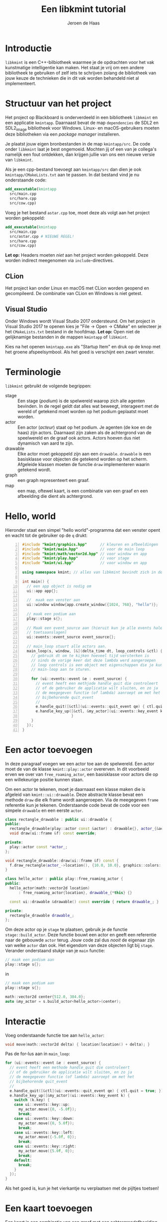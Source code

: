 #+TITLE: Een libkmint tutorial
#+AUTHOR: Jeroen de Haas

* Introductie
  =libkmint= is een C++-bilbiotheek waarmee je de opdrachten voor het vak
  kunstmatige intelligentie kan maken. Het staat je vrij om een andere
  bibliotheek te gebruiken of zelf iets te schrijven zolang de bibliotheek van
  jouw keuze de technieken die in dit vak worden behandeld niet al
  implementeert.

* Structuur van het project
  Het project op Blackboard is onderverdeeld in een bibliotheek =libkmint= en
  een applicatie =kmintapp=. Daarnaast bevat de map =dependencies= de SDL2 en
  SDL2_image bibliotheek voor Windows. Linux- en macOS-gebruikers moeten deze
  bibliotheken via een /package manager/ installeren.
  
  Je plaatst jouw eigen bronbestanden in de map =kmintapp/src=. De code onder
  =libkmint= laat je best ongemoeid. Mochten jij of een van je collega's
  namelijk een fout ontdekken, dan krijgen jullie van ons een nieuwe versie
  van =libkmint=. 
  
  Als je een cpp-bestand toevoegt aan =kmintapp/src= dan dien je ook
  =kmintapp/CMakeLists.txt= aan te passen. In dat bestand vind je nu
  onderstaande code:
  #+BEGIN_SRC cmake
    add_executable(kmintapp
      src/main.cpp
      src/hare.cpp
      src/cow.cpp)
  #+END_SRC
  Voeg je het bestand =astar.cpp= toe, moet deze als volgt aan het project
  worden gekoppeld:
  #+BEGIN_SRC cmake
    add_executable(kmintapp
      src/main.cpp
      src/astar.cpp # NIEUWE REGEL!
      src/hare.cpp
      src/cow.cpp)
  #+END_SRC
  
  *Let op:* Headers moeten /niet/ aan het project worden gekoppeld. Deze
  worden indirect meegenomen via =include=-directives.

** CLion
  Het project kan onder Linux en macOS met CLion worden geopend en
  gecompileerd. De combinatie van CLion en Windows is niet getest.

** Visual Studio 
  Onder Windows wordt Visual Studio 2017 ondersteund. Om het
  project in Visual Studio 2017 te openen kies je "File -> Open -> CMake" en
  selecteer je het =CMakeLists.txt= bestand in de hoofdmap. *Let op:* Open niet
  de gelijknamige bestanden in de mappen =kmintapp= of =libkmint=. 

  Kies na het openen =kmintapp.exe= als "Startup Item" en druk op de knop met
  het groene afspeelsymbool. Als het goed is verschijnt een zwart venster.
  
  

  
* Terminologie
  =libkmint= gebruikt de volgende begrippen:
  - stage :: Een stage (/podium/) is de spelwereld waarop zich alle agenten
             bevinden. In de regel geldt dat alles wat beweegt, interageert
             met de wereld of getekend moet worden op het podium geplaatst
             moet worden.
  - actor :: Een actor (/acteur/) staat op het podium. Je agenten (de koe en
             de haas) zijn actors. Daarnaast zijn zaken als de achtergrond van
             de speelwereld en de graaf ook actors. Actors hoeven dus niet
             dynamisch van aard te zijn.
  - drawable :: Elke actor moet gekoppeld zijn aan een =drawable=. =drawable=
                is een basisklasse voor objecten die getekend worden op het
                scherm. Afgeleide klassen moeten de functie =draw=
                implementeren waarin getekend wordt.
  - graph :: een graph representeert een graaf.
  - map :: een map, oftewel kaart, is een combinatie van een graaf en een
           afbeelding die dient als achtergrond.

             
             
* Hello, world
  Hieronder staat een simpel "hello world"-programma dat een venster opent en
  wacht tot de gebruiker op de =q= drukt:

  #+BEGIN_SRC cpp -n
    #include "kmint/graphics.hpp"      // kleuren en afbeeldingen
    #include "kmint/main.hpp"          // voor de main loop
    #include "kmint/math/vector2d.hpp" // voor window en app
    #include "kmint/play.hpp"          // voor stage
    #include "kmint/ui.hpp"            // voor window en app

    using namespace kmint; // alles van libkmint bevindt zich in deze namespace

    int main() {
      // een app object is nodig om
      ui::app app{};

      //  maak een venster aan
      ui::window window{app.create_window({1024, 768}, "hello")};

      // maak een podium aan
      play::stage s{};

      // Maak een event_source aan (hieruit kun je alle events halen, zoals
      // toetsaanslagen)
      ui::events::event_source event_source{};

      // main_loop stuurt alle actors aan.
      main_loop(s, window, [&](delta_time dt, loop_controls &ctl) {
        // gebruik dt om te kijken hoeveel tijd versterken is
        // sinds de vorige keer dat deze lambda werd aangeroepen
        // loop controls is een object met eigenschappen die je kunt gebruiken om de
        // main-loop aan te sturen.

        for (ui::events::event &e : event_source) {
          // event heeft een methjode handle_quit die controleert
          // of de gebruiker de applicatie wilt sluiten, en zo ja
          // de meegegeven functie (of lambda) aanroept om met het
          // bijbehorende quit_event
          //
          e.handle_quit([&ctl](ui::events::quit_event qe) { ctl.quit = true; });
          e.handle_key_up([&ctl, &my_actor](ui::events::key_event k) {
                          }
        }
      });
    }
  #+END_SRC
  
* Een actor toevoegen
  In deze paragraaf voegen we een actor toe aan de spelwereld. Een actor moet
  de van de klasse =kmint::play::actor= overerven. In dit voorbeeld erven we
  over van =free_roaming_actor=, een basisklasse voor actors die op een
  willekeurige positie kunnen staan.
  
  Om een actor te tekenen, moet je daarnaast een klasse maken die is afgeleid
  van =kmint::ui::drawable=. Deze abstracte klasse bevat een methode =draw=
  die elk frame wordt aangeroepen. Via de meegegeven =frame= referentie kun je
  tekenen. Onderstaande code bevat de code voor een simpele =drawable= en een
  eerste =actor=.


  #+BEGIN_SRC cpp
    class rectangle_drawable : public ui::drawable {
    public:
      rectangle_drawable(play::actor const &actor) : drawable{}, actor_{&actor} {}
      void draw(ui::frame &f) const override;

    private:
      play::actor const *actor_;
    };

    void rectangle_drawable::draw(ui::frame &f) const {
      f.draw_rectangle(actor_->location(), {10.0, 10.0}, graphics::colors::white);
    }

    class hello_actor : public play::free_roaming_actor {
    public:
      hello_actor(math::vector2d location)
          : free_roaming_actor{location}, drawable_{*this} {}

      const ui::drawable &drawable() const override { return drawable_; }

    private:
      rectangle_drawable drawable_;
    };
  #+END_SRC
  
  Om deze actor op je =stage= te plaatsen, gebruik je de functie
  =stage::build_actor=. Deze functie bouwt een actor en geeft een referentie
  naar de gebouwde =actor= terug. Jouw code zal dus /nooit/ de eigenaar zijn
  van welke =actor= dan ook. Het eigendom van deze objecten ligt bij
  =stage=. Verander onderstaand stukje van je =main= functie:
  #+BEGIN_SRC cpp
      // maak een podium aan
      play::stage s{};
  #+END_SRC
  in 
  #+BEGIN_SRC cpp
      // maak een podium aan
      play::stage s{};

      math::vector2d center{512.0, 384.0};
      auto &my_actor = s.build_actor<hello_actor>(center);
  #+END_SRC
  
  
* Interactie
  Voeg onderstaande functie toe aan =hello_actor=:
  #+BEGIN_SRC cpp
      void move(math::vector2d delta) { location(location() + delta); }
  #+END_SRC
  
  Pas de for-lus aan in =main_loop=:
  #+BEGIN_SRC cpp
        for (ui::events::event &e : event_source) {
          // event heeft een methode handle_quit die controleert
          // of de gebruiker de applicatie wilt sluiten, en zo ja
          // de meegegeven functie (of lambda) aanroept om met het
          // bijbehorende quit_event
          //
          e.handle_quit([&ctl](ui::events::quit_event qe) { ctl.quit = true; });
          e.handle_key_up([&my_actor](ui::events::key_event k) {
            switch (k.key) {
            case ui::events::key::up:
              my_actor.move({0, -5.0f});
              break;
            case ui::events::key::down:
              my_actor.move({0, 5.0f});
              break;
            case ui::events::key::left:
              my_actor.move({-5.0f, 0});
              break;
            case ui::events::key::right:
              my_actor.move({5.0f, 0});
              break;
            default:
              break;
            }
          });
        }
  #+END_SRC

  Als het goed is, kun je het vierkantje nu verplaatsen met de pijltjes toetsen!

* Een kaart toevoegen
  
  Een kaart is een combinatie van een graaf met een achtergrondafbeelding. Een kaart
  is een tweedimensionaal grid van vakjes. Een deel van deze vakjes zijn
  verbonden met hun linker-, rechter-, boven- en/of onderbuur. Zo vormen deze
  vakjes samen een graaf.
  
  Een kaart wordt ingelezen uit een string. Hieronder zie je een voorbeeld,
  verderop wordt per regel uitgelegd waar deze voor staat.
  #+BEGIN_SRC text -n
    40 6 32
    resources/map3.png
    G 1 1
    C 1 2
    W 0 0
    B 1 8

    GGGGGGGGGGGGGGGGGGGGGGGGGGGGGGGGGGGGGGGG
    GGGGGGGGGGGGGGGGGGGGGGGGGGGGGGGGGGGGGGGG
    GGGGGGGGGGGGGGGGGGGGGGGGGGCCCCCGGGGGGGGG
    GGGGGGGGGGGGGGGGGGGGGGGGGGCCCCCGGGGGGGGG
    GGGGGGGGGGGGGGGGGGGGGGGGGGCCCCCGGGGGGGGG
    WWWWWWWWWBWWWWWWWWWWWWGGGGGGGGGGGGGGGGGG
  #+END_SRC
  
  - 1 :: De afmetingen van de kaart. Deze kaart is 40 vakjes breed, 6 vakjes
         hoog en elk vakje is 32 bij 32 pixels groot
  - 2 :: Het pad naar de achtergrondafbeelding
  - 3 t/m 6 :: Een beschrijving van de vakjes. Elk vakje heeft een symbool
               ('G', 'C', 'W' of 'B'). Dit symbool wordt gevolgd door een 0 of
               een 1 die aangeeft of het vakje begaanbaar is. Een 0 betekent
               niet begaanbaar, een 1 betekent begaanbaar. Het laatste getal
               geeft hoe moeilijk het is om over dit vakje te bewegen. Het
               kost twee maal zoveel tijd om een vakje met een
               moeilijkheidsgraad van 2 te verlaten.
  - 7 :: Een witregel die de informatie over de kaart scheidt van de echte kaart
  - 8 t/m 13 :: Een beschrijving van de kaart. Elke regel correspondeert met
                een rij op de kaart, elk symbool met een vakje.
                
** Inlezen
   Om een kaart uit te lezen is het noodzakelijk volgende header te in te voegen:
   #+BEGIN_SRC cpp
     #include "kmint/map/map.hpp"
   #+END_SRC
   
   De definitie van een kaart kun je direct in je programma
   plaatsen. Onderstaande code laat zien hoe je dit met behulp van een /raw
   string literal[fn:1]/ kunt doen:
   #+BEGIN_SRC cpp
     static const char *map_description = R"graph(32 24 32
     resources/firstmap.png
     G 1 1
     C 1 1
     H 1 1
     W 0 0
     B 1 8

     WWWWWWWWWWWWWWWWWWWWWWWWWWWWWWWW
     WWWWWWWWWWWWWWWWWWWWWWWWWWWWWWWW
     WWWWWWWWWWWWWWWWWWWWWWWWWWWWWWWW
     WWWHGGGGGGGGGGGGGGGGGGGGGGGGHWWW
     WWWGGGGGGGGGGGGGGGGGGGGGGGGGGWWW
     WWWGGGGGGGGGGGGGBGGGGGGGGGGGGWWW
     WWWGGGGGGWWWWWWWBWWWWWWGGGGGGWWW
     WWWGGGGGGWWWWWWWBWWWWWWGGGGGGWWW
     WWWGGGGGGWWWWWWWBWWWWWWGGGGGGWWW
     WWWGGGGGGWWWWWGGBGWWWWWGGGGGGWWW
     WWWGGGGGGWWWWWGGGGWWWWWGGGGGGWWW
     WWWGGGGGGWWWWWGGGGWWWWWGGGGGGWWW
     WWWGGGGGBBBBBBBGCGGGGGGGGGGGGWWW
     WWWGGGGGGWWWWWGGGGWWWWWGGGGGGWWW
     WWWGGGGGGWWWWWGGBGWWWWWGGGGGGWWW
     WWWGGGGGGWWWWWWWBWWWWWWGGGGGGWWW
     WWWGGGGGGWWWWWWWBWWWWWWGGGGGGWWW
     WWWGGGGGGWWWWWWWBWWWWWWGGGGGGWWW
     WWWGGGGGGGGGGGGGBGGGGGGGGGGGGWWW
     WWWGGGGGGGGGGGGGGGGGGGGGGGGGGWWW
     WWWHGGGGGGGGGGGGGGGGGGGGGGGGHWWW
     WWWWWWWWWWWWWWWWWWWWWWWWWWWWWWWW
     WWWWWWWWWWWWWWWWWWWWWWWWWWWWWWWW
     WWWWWWWWWWWWWWWWWWWWWWWWWWWWWWWW
     )graph";
   #+END_SRC
   
   Met volgende code lees je de kaart vervolgens uit:
   #+BEGIN_SRC cpp
     map::map m{map::read_map(map_description)};
   #+END_SRC
   
   De afbeelding en de graaf moeten elk onafhankelijk worden
   getekend. Hiervoor gebruik je twee verschillende soorten actors. Een
   =map_actor= tekent de graaf die hoort bij de kaart, en een =background=
   tekent de achtergrond. Zorg ervoor dat je eerst de background aan je stage
   toevoegt, gevolgd door de graaf. Daarna kun je andere actors toevoegen:
   #+BEGIN_SRC cpp
     s.build_actor<play::background>(
       math::size(1024, 768),
       graphics::image{m.background_image()});
     s.build_actor<play::map_actor>(
       math::vector2d{0.0f, 0.0f},
       m.graph());
   #+END_SRC
   
   Als het goed is, zie je nu volgend programma:

   [[./resources/screenshot.png]]
   
** De structuur van een kaart
   Een =map= bestaat uit twee delen, een graaf van het type =map_graph= en het
   pad naar een achtergrondafbeelding. De graaf haal je op via de functie
   =map::graph()=. Deze graaf kun je zien als een array van knopen van het
   type =map_node=. Het aantal knopen in een kaart kun je opvragen met de
   functie =map_graph::num_nodes()=. De nodes kun je ophalen met de subscript
   operator, bijvoorbeeld zo:
   #+BEGIN_SRC cpp
     // laad een kaart
     map::map m{map::read_map(map_description)};
     auto &graph = m.graph();
     for (std::size_t i = 0; i < graph.num_nodes(); ++i) {
       std::cout << "Knoop op: " << graph[i].location().x() << ", "
                 << graph[i].location().y() << "\n";
     }
   #+END_SRC
   
   Een knoop kun je op zijn beurt weer zien als een array van kanten van het
   type =map_edge=. Het aantal kanten aan een knoop vraag je op met
   =map_node::num_edges= en met de subscript operator kun je een van de kanten opvragen:
   #+BEGIN_SRC cpp
     auto &node = graph[0];
     for (std::size_t i = 0; i < node.num_edges(); ++i) {
       auto &from = node[i].from();
       auto &to = node[i].to();
       std::cout << "Kant van: " << from.location().x() << ", "
                 << from.location().y() << " naar " << to.location().x() << ", "
                 << to.location().y() << "\n";
     }
   #+END_SRC
   
   Elke kant heeft een gewicht. Dit geeft aan hoe lastig het is voor een actor
   om zich via die kant te verplaatsen. De kanten horende bij de brug hebben
   een gewicht van acht. Je kunt het gewicht ophalen met de functie =weight=:
   #+BEGIN_SRC cpp
     auto &node = graph[0];
     auto &edge = node[0];
     float weight = edge.weight();
   #+END_SRC
   
   *Voor gevorderden:* Wil je deze klassen gebruiken in combinatie met
   STL-algoritmen dan kan dat. =map_graph= en =map_node= bieden member
   functions =begin= en =end= die de juiste iterators teruggeven.

   
* Een actor op de graaf
  Een volgende stap is om een actor te laten bewegen over de graaf. In het
  midden van de kaart zie je een modderhoop. In de tekstuele beschrijving van
  de kaart is dit punt met de letter =C= aangegeven. Dit is het vertrekpunt van de
  koe. Zij zal het eiland vanuit dit punt over het eiland gaan dwalen.
  
  Eerst schrijven we een functie die de de kaart afzoekt naar het beginpunt
  van de koe:
  #+BEGIN_SRC cpp
    const map::map_node &find_cow_node(const map::map_graph &graph) {
      for (std::size_t i = 0; i < graph.num_nodes(); ++i) {
        if (graph[i].node_info().kind == 'C') {
          return graph[i];
        }
      }
      throw "could not find starting point";
    }
  #+END_SRC
  
  In onze =main= functie roepen we deze functie aan
  #+BEGIN_SRC cpp
    auto &cow_node = find_cow_node(m.graph());
  #+END_SRC
  

  Actors die zich over de kaart bewegen worden afgeleid van de klasse
  =map_actor=. We maken nu een klasse koe die elke seconde een stap op de
  kaart zet. Hiervoor maken we een header =cow.hpp= en een bronbestand,
  =cow.cpp= aan. In =cow.hpp= plaats je volgende code:
  #+BEGIN_SRC cpp
    #ifndef KMINTAPP_COW_HPP
    #define KMINTAPP_COW_HPP

    #include "kmint/map/map.hpp"
    #include "kmint/play.hpp"
    #include "kmint/primitives.hpp"

    class cow : public kmint::play::map_bound_actor {
    public:
      cow(kmint::map::map_graph const &g, kmint::map::map_node const &initial_node);
      // wordt elke game tick aangeroepen
      void act(kmint::delta_time dt) override;
      kmint::ui::drawable const &drawable() const override { return drawable_; }
      // als incorporeal false is, doet de actor mee aan collision detection
      bool incorporeal() const override { return false; }
      // geeft de radius van deze actor mee. Belangrijk voor collision detection
      kmint::scalar radius() const override { return 16.0; }

    private:
      // hoeveel tijd is verstreken sinds de laatste beweging
      kmint::delta_time t_passed_{};
      // weet hoe de koe getekend moet worden
      kmint::play::image_drawable drawable_;
      // edge_type const *next_edge_{nullptr};
      // edge_type const *pick_next_edge();
    };

    #endif /* KMINTAPP_COW_HPP */
  #+END_SRC
  
  =cow.cpp= ziet er als volgt uit:
  #+BEGIN_SRC cpp
    #include "cow.hpp"
    #include "kmint/random.hpp"
    using namespace kmint;

    static const char *cow_image = "resources/cow.png";
    cow::cow(map::map_graph const &g, map::map_node const &initial_node)
        : play::map_bound_actor{g, initial_node}, drawable_{*this,
                                                            kmint::graphics::image{
                                                                cow_image, 0.1}} {}

    void cow::act(delta_time dt) {
      t_passed_ += dt;
      if (to_seconds(t_passed_) >= 1) {
        // pick random edge
        int next_index = random_int(0, node().num_edges());
        this->node(node()[next_index].to());
        t_passed_ = from_seconds(0);
      }
    }
  #+END_SRC
  
  Laad =cow.hpp= vervolgens in =main.cpp=:
  #+BEGIN_SRC cpp
    #include "cow.hpp"
  #+END_SRC
  
  En plaats de koe op het podium:
  #+BEGIN_SRC cpp
    s.build_actor<cow>(m.graph(), cow_node);
  #+END_SRC
  
  
* Collision detection
  Naast de koe bevindt zich ook een haas op de kaart. De koe moet deze haas
  vangen. De haas bevindt zich op een van de vier uithoeken van de kaart, deze
  zijn te herkennen aan de =H= in de tekstuele representatie.
  
  De haas is een =map_bound_actor=. De header file voor de haas wordt =hare.hpp=:
  #+BEGIN_SRC cpp
    #ifndef KMINTAPP_HARE_HPP
    #define KMINTAPP_HARE_HPP

    #include "kmint/map/map.hpp"
    #include "kmint/play.hpp"
    #include "kmint/primitives.hpp"
    #include "kmint/random.hpp"

    class cow;

    class hare : public kmint::play::map_bound_actor {
    public:
      hare(kmint::map::map_graph const &g);
      void act(kmint::delta_time dt) override;
      kmint::ui::drawable const &drawable() const override { return drawable_; }
      void set_cow(cow const &c) { cow_ = &c; }
      bool incorporeal() const override { return false; }
      kmint::scalar radius() const override { return 16.0; }

    private:
      kmint::play::image_drawable drawable_;
      cow const *cow_;
    };

    #endif /* KMINTAPP_HARE_HPP */
  #+END_SRC
  
  De haas blijft net zolang staan tot de koe haar vangt. Op dat moment wordt
  ze verplaatst naar een andere geschikte locatie. De haas wordt als volgt
  geïmplementeerd:
  #+BEGIN_SRC cpp
    #include "hare.hpp"
    #include "cow.hpp"
    #include "kmint/random.hpp"

    using namespace kmint;

    static const char *hare_image = "resources/hare.png";

    map::map_node const &random_hare_node(map::map_graph const &graph) {
      int r = kmint::random_int(0, 3);
      for (std::size_t i = 0; i < graph.num_nodes(); ++i) {
        if (graph[i].node_info().kind == 'H') {
          if (r == 0)
            return graph[i];
          else
            --r;
        }
      }
      throw "could not find node for hare";
    }

    hare::hare(map::map_graph const &g)
        : play::map_bound_actor{g, random_hare_node(g)},
          drawable_{*this, kmint::graphics::image{hare_image, 0.2}} {}

    void hare::act(kmint::delta_time dt) {
      for (std::size_t i = 0; i < num_colliding_actors(); ++i) {
        auto &a = colliding_actor(i);
        if (&a == cow_) {
          node(random_hare_node(graph()));
        }
      }
    }
  #+END_SRC
  
  Pas tenslotte de code in =main.cpp= aan opdat de haas weet wie de koe is. De
  code die de koe en de haas op het podium plaatst hoort er als volgt uit te
  zien:
  #+BEGIN_SRC cpp
    auto &cow_node = find_cow_node(m.graph());
    auto &my_cow = s.build_actor<cow>(m.graph(), cow_node);
    auto &my_hare = s.build_actor<hare>(m.graph());
    my_hare.set_cow(my_cow);
  #+END_SRC

* The end
  Je hebt nu een werkend basisprogramma waarmee je aan de opdrachten voor week
  1 kunt gaan werken. Succes!
  

  

* Footnotes

[fn:1] Zie [[https://en.cppreference.com/w/cpp/language/string_literal][dit voorbeeld op cppreference.com]].


  
